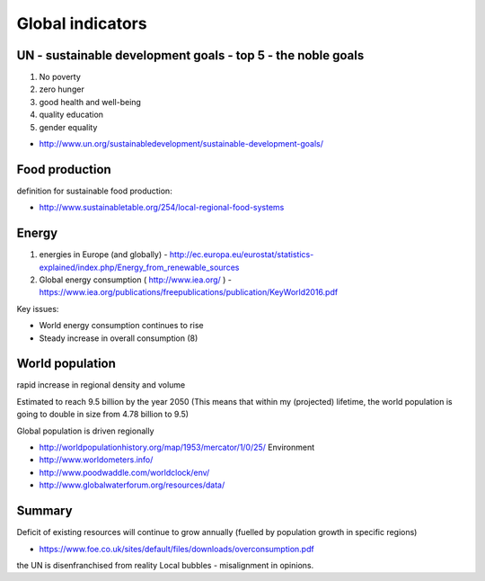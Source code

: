 Global indicators
=================

UN - sustainable development goals - top 5 - the noble goals
------------------------------------------------------------
1. No poverty 
2. zero hunger 
3. good health and well-being 
4. quality education
5. gender equality

- http://www.un.org/sustainabledevelopment/sustainable-development-goals/

Food production
--------------- 
definition for sustainable food production: 

- http://www.sustainabletable.org/254/local-regional-food-systems

Energy 
------
1. energies in Europe (and globally) - http://ec.europa.eu/eurostat/statistics-explained/index.php/Energy_from_renewable_sources
2. Global energy consumption ( http://www.iea.org/ ) - https://www.iea.org/publications/freepublications/publication/KeyWorld2016.pdf

Key issues:

- World energy consumption continues to rise
- Steady increase in overall consumption (8)

World population 
----------------
rapid increase in regional density and volume

Estimated to reach 9.5 billion by the year 2050 
(This means that within my (projected) lifetime, the world population is going to double in size from 4.78 billion to 9.5)  

Global population is driven regionally 

- http://worldpopulationhistory.org/map/1953/mercator/1/0/25/ Environment 
- http://www.worldometers.info/
- http://www.poodwaddle.com/worldclock/env/
- http://www.globalwaterforum.org/resources/data/


Summary
-------
Deficit of existing resources will continue to grow annually (fuelled by population growth in specific regions)

- https://www.foe.co.uk/sites/default/files/downloads/overconsumption.pdf

the UN is disenfranchised from reality
Local bubbles - misalignment in opinions. 

